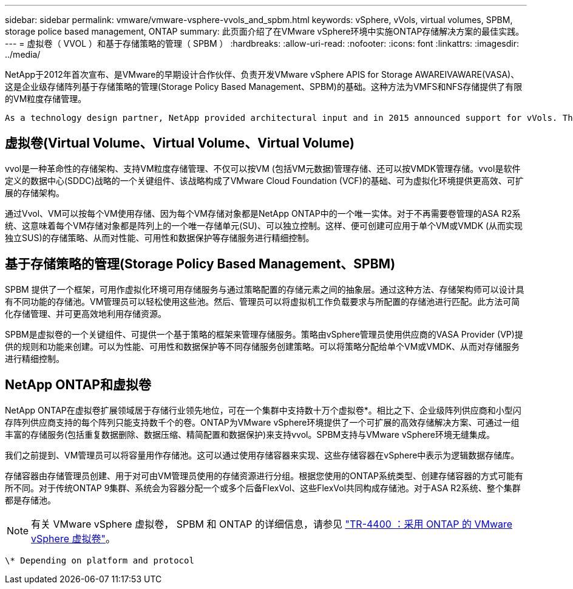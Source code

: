 ---
sidebar: sidebar 
permalink: vmware/vmware-vsphere-vvols_and_spbm.html 
keywords: vSphere, vVols, virtual volumes, SPBM, storage police based management, ONTAP 
summary: 此页面介绍了在VMware vSphere环境中实施ONTAP存储解决方案的最佳实践。 
---
= 虚拟卷（ VVOL ）和基于存储策略的管理（ SPBM ）
:hardbreaks:
:allow-uri-read: 
:nofooter: 
:icons: font
:linkattrs: 
:imagesdir: ../media/


[role="lead"]
NetApp于2012年首次宣布、是VMware的早期设计合作伙伴、负责开发VMware vSphere APIS for Storage AWAREIVAWARE(VASA)、这是企业级存储阵列基于存储策略的管理(Storage Policy Based Management、SPBM)的基础。这种方法为VMFS和NFS存储提供了有限的VM粒度存储管理。

 As a technology design partner, NetApp provided architectural input and in 2015 announced support for vVols. This new technology now enabled the automation of VM-granular and truly array-native storage provisioning through SPBM.


== 虚拟卷(Virtual Volume、Virtual Volume、Virtual Volume)

vvol是一种革命性的存储架构、支持VM粒度存储管理、不仅可以按VM (包括VM元数据)管理存储、还可以按VMDK管理存储。vvol是软件定义的数据中心(SDDC)战略的一个关键组件、该战略构成了VMware Cloud Foundation (VCF)的基础、可为虚拟化环境提供更高效、可扩展的存储架构。

通过Vvol、VM可以按每个VM使用存储、因为每个VM存储对象都是NetApp ONTAP中的一个唯一实体。对于不再需要卷管理的ASA R2系统、这意味着每个VM存储对象都是阵列上的一个唯一存储单元(SU)、可以独立控制。这样、便可创建可应用于单个VM或VMDK (从而实现独立SUS)的存储策略、从而对性能、可用性和数据保护等存储服务进行精细控制。



== 基于存储策略的管理(Storage Policy Based Management、SPBM)

SPBM 提供了一个框架，可用作虚拟化环境可用存储服务与通过策略配置的存储元素之间的抽象层。通过这种方法、存储架构师可以设计具有不同功能的存储池。VM管理员可以轻松使用这些池。然后、管理员可以将虚拟机工作负载要求与所配置的存储池进行匹配。此方法可简化存储管理、并可更高效地利用存储资源。

SPBM是虚拟卷的一个关键组件、可提供一个基于策略的框架来管理存储服务。策略由vSphere管理员使用供应商的VASA Provider (VP)提供的规则和功能来创建。可以为性能、可用性和数据保护等不同存储服务创建策略。可以将策略分配给单个VM或VMDK、从而对存储服务进行精细控制。



== NetApp ONTAP和虚拟卷

NetApp ONTAP在虚拟卷扩展领域居于存储行业领先地位，可在一个集群中支持数十万个虚拟卷*。相比之下、企业级阵列供应商和小型闪存阵列供应商支持的每个阵列只能支持数千个的卷。ONTAP为VMware vSphere环境提供了一个可扩展的高效存储解决方案、可通过一组丰富的存储服务(包括重复数据删除、数据压缩、精简配置和数据保护)来支持vvol。SPBM支持与VMware vSphere环境无缝集成。

我们之前提到、VM管理员可以将容量用作存储池。这可以通过使用存储容器来实现、这些存储容器在vSphere中表示为逻辑数据存储库。

存储容器由存储管理员创建、用于对可由VM管理员使用的存储资源进行分组。根据您使用的ONTAP系统类型、创建存储容器的方式可能有所不同。对于传统ONTAP 9集群、系统会为容器分配一个或多个后备FlexVol、这些FlexVol共同构成存储池。对于ASA R2系统、整个集群都是存储池。


NOTE: 有关 VMware vSphere 虚拟卷， SPBM 和 ONTAP 的详细信息，请参见 link:vmware-vvols-overview.html["TR-4400 ：采用 ONTAP 的 VMware vSphere 虚拟卷"^]。

 \* Depending on platform and protocol